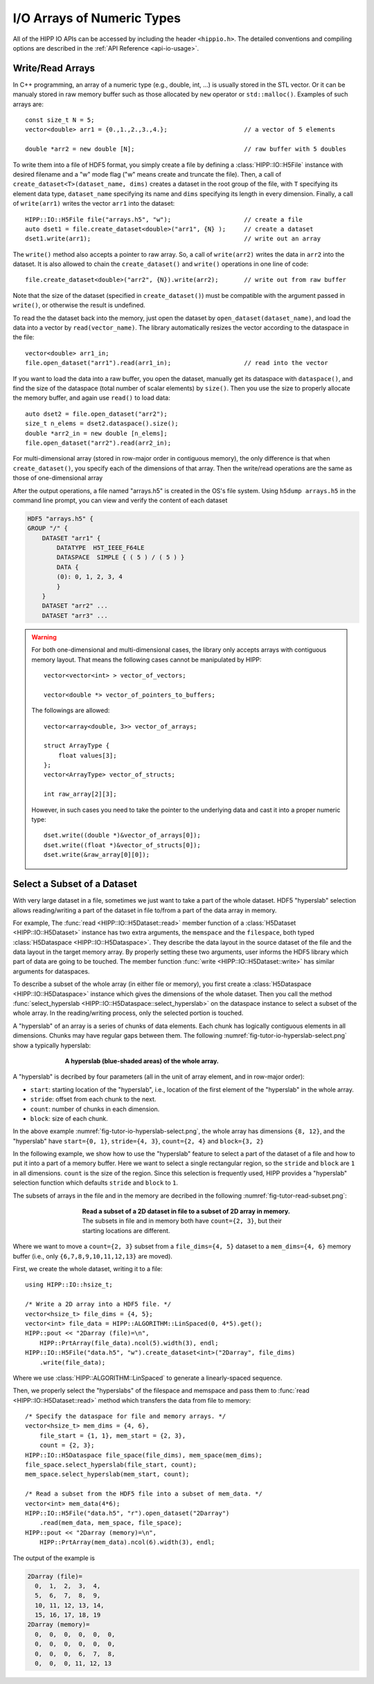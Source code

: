 I/O Arrays of Numeric Types
===============================================================

All of the HIPP IO APIs can be accessed by including the header ``<hippio.h>``. The detailed conventions
and compiling options are described in the :ref:`API Reference <api-io-usage>`.

Write/Read Arrays
--------------------------------------------------------------

In C++ programming, an array of a numeric type (e.g., double, int, ...) is usually stored 
in the STL vector. Or it can be manualy stored in raw memory buffer such as those allocated by ``new``
operator or ``std::malloc()``. Examples of such arrays are::

    const size_t N = 5;
    vector<double> arr1 = {0.,1.,2.,3.,4.};                     // a vector of 5 elements 
    
    double *arr2 = new double [N];                              // raw buffer with 5 doubles

To write them into a file of HDF5 format, you simply create a file by defining a 
:class:`HIPP::IO::H5File` instance with desired filename and a "w" mode flag 
("w" means create and truncate the file). Then, a call of 
``create_dataset<T>(dataset_name, dims)`` creates a dataset in the root group of the 
file, with ``T`` specifying its element data type, ``dataset_name`` specifying its 
name and ``dims`` specifying its length in every dimension. 
Finally, a call of ``write(arr1)`` writes the vector ``arr1`` into the dataset::

    HIPP::IO::H5File file("arrays.h5", "w");                    // create a file           
    auto dset1 = file.create_dataset<double>("arr1", {N} );     // create a dataset 
    dset1.write(arr1);                                          // write out an array

The ``write()`` method also accepts a pointer to raw array. So, a call of 
``write(arr2)`` writes the data in ``arr2`` into the dataset. 
It is also allowed to chain the ``create_dataset()`` and ``write()`` operations
in one line of code::

    file.create_dataset<double>("arr2", {N}).write(arr2);       // write out from raw buffer

Note that the size of the dataset (specified in ``create_dataset()``) must be 
compatible with the argument passed in ``write()``, or otherwise the result is 
undefined.

To read the the dataset back into the memory, just open the dataset by ``open_dataset(dataset_name)``,
and load the data into a vector by ``read(vector_name)``. The library automatically resizes 
the vector according to the dataspace in the file::

    vector<double> arr1_in;
    file.open_dataset("arr1").read(arr1_in);                    // read into the vector

If you want to load the data into a raw buffer, you open the dataset, manually 
get its dataspace with ``dataspace()``, and find the size of the dataspace 
(total number of scalar elements) by ``size()``. Then you use the size to properly
allocate the memory buffer, and again use ``read()`` to load data::

    auto dset2 = file.open_dataset("arr2");
    size_t n_elems = dset2.dataspace().size();
    double *arr2_in = new double [n_elems];
    file.open_dataset("arr2").read(arr2_in);

For multi-dimensional array (stored in row-major order in contiguous memory), 
the only difference is that when ``create_dataset()``, you specify each of the dimensions
of that array. Then the write/read operations are the same as those of one-dimensional array

.. code-block:: cpp
    :emphasize-lines: 3

    const size_t n0=2, n1=3, n2=4;
    vector<int> arr3(n0*n1*n2);
    file.create_dataset<int>("arr3", {n0, n1, n2}).write(arr3);
    file.open_dataset("arr3").read(arr3);

    /**
     * Again, for a reading into raw buffer, use dataspace() to retrive the 
     * dataspace, and use size() to get the total number of elements.
     */
    auto dset3 = file.open_dataset("arr3");
    int *arr3_in_buff = new int[ dset3.dataspace().size() ];
    dset3.read(arr3_in_buff);

After the output operations, a file named "arrays.h5" is created in the OS's file system.
Using ``h5dump arrays.h5`` in the command line prompt, you can view and verify the content of 
each dataset

.. code-block:: text 

    HDF5 "arrays.h5" {
    GROUP "/" {
        DATASET "arr1" {
            DATATYPE  H5T_IEEE_F64LE
            DATASPACE  SIMPLE { ( 5 ) / ( 5 ) }
            DATA {
            (0): 0, 1, 2, 3, 4
            }
        }
        DATASET "arr2" ...
        DATASET "arr3" ...

.. warning::

    For both one-dimensional and multi-dimensional cases, the library only accepts 
    arrays with contiguous memory layout. That means the following cases cannot 
    be manipulated by HIPP::

        vector<vector<int> > vector_of_vectors;

        vector<double *> vector_of_pointers_to_buffers;

    The followings are allowed::

        vector<array<double, 3>> vector_of_arrays;

        struct ArrayType {
            float values[3];
        };
        vector<ArrayType> vector_of_structs;

        int raw_array[2][3];

    However, in such cases you need to take the pointer to the underlying data and 
    cast it into a proper numeric type::

        dset.write((double *)&vector_of_arrays[0]);
        dset.write((float *)&vector_of_structs[0]);
        dset.write(&raw_array[0][0]);


Select a Subset of a Dataset
-------------------------------

With very large dataset in a file, sometimes we just want to take a part of
the whole dataset. HDF5 "hyperslab" selection allows reading/writing a part 
of the dataset in file to/from a part of the data array in memory. 

For example, The :func:`read <HIPP::IO::H5Dataset::read>` member function of a :class:`H5Dataset <HIPP::IO::H5Dataset>` 
instance has two extra arguments, the ``memspace`` and
the ``filespace``, both typed :class:`H5Dataspace <HIPP::IO::H5Dataspace>`. 
They describe the data layout in the source dataset of the file and 
the data layout in the target memory array. 
By properly setting these two arguments, 
user informs the HDF5 library which part of data are going to be touched.
The member function :func:`write <HIPP::IO::H5Dataset::write>` has similar 
arguments for dataspaces. 

To describe a subset of the whole array (in either file or memory), you 
first create a :class:`H5Dataspace <HIPP::IO::H5Dataspace>` instance which 
gives the dimensions of the whole dataset. Then you call the 
method :func:`select_hyperslab <HIPP::IO::H5Dataspace::select_hyperslab>` on 
the dataspace instance to select a subset of the whole array.
In the reading/writing process, only the selected portion is touched.

A "hyperslab" of an array is a series of chunks of data elements. Each chunk 
has logically contiguous elements in all dimensions. Chunks may have regular gaps 
between them. The following :numref:`fig-tutor-io-hyperslab-select.png` show a typically hyperslab:

.. _fig-tutor-io-hyperslab-select.png:
.. figure:: img/hyperslab-select.png
    :figwidth: 70%
    :align: center

    **A hyperslab (blue-shaded areas) of the whole array.**

A "hyperslab" is decribed by four parameters (all in the unit of array element, 
and in row-major order):

- ``start``: starting location of the "hyperslab", i.e., location of the first  
  element of the "hyperslab" in the whole array. 
- ``stride``: offset from each chunk to the next.
- ``count``: number of chunks in each dimension.
- ``block``: size of each chunk. 

In the above example :numref:`fig-tutor-io-hyperslab-select.png`, the whole array has dimensions ``{8, 12}``, and 
the "hyperslab" have ``start={0, 1}``, ``stride={4, 3}``, 
``count={2, 4}`` and ``block={3, 2}``
 
In the following example, we show how to use the "hyperslab" feature to select
a part of the dataset of a file and how to put it into a part of a memory buffer.
Here we want to select a single rectangular region, so the ``stride`` and ``block``
are ``1`` in all dimensions. ``count`` is the size of the region. Since this 
selection is frequently used, HIPP provides a "hyperslab" selection function
which defaults ``stride`` and ``block`` to ``1``.

The subsets of arrays in the file and in the memory are decribed in the following 
:numref:`fig-tutor-read-subset.png`:

.. _fig-tutor-read-subset.png:
.. figure:: img/read-subset.png
    :figwidth: 60%
    :align: center

    **Read a subset of a 2D dataset in file to a subset of 2D array in memory.** 
    The subsets in file and in memory both have ``count={2, 3}``, but their 
    starting locations are different.

Where we want to move a ``count={2, 3}`` subset from a ``file_dims={4, 5}`` 
dataset to a ``mem_dims={4, 6}`` memory buffer 
(i.e., only ``{6,7,8,9,10,11,12,13}`` are moved).

First, we create the whole dataset, writing it to a file::

    using HIPP::IO::hsize_t;

    /* Write a 2D array into a HDF5 file. */
    vector<hsize_t> file_dims = {4, 5}; 
    vector<int> file_data = HIPP::ALGORITHM::LinSpaced(0, 4*5).get();
    HIPP::pout << "2Darray (file)=\n", 
        HIPP::PrtArray(file_data).ncol(5).width(3), endl;
    HIPP::IO::H5File("data.h5", "w").create_dataset<int>("2Darray", file_dims)
        .write(file_data);

Where we use :class:`HIPP::ALGORITHM::LinSpaced` to generate a linearly-spaced 
sequence.

Then, we properly select the "hyperslabs" of the filespace and memspace and pass 
them to :func:`read <HIPP::IO::H5Dataset::read>` method which transfers the 
data from file to memory::

    /* Specify the dataspace for file and memory arrays. */
    vector<hsize_t> mem_dims = {4, 6}, 
        file_start = {1, 1}, mem_start = {2, 3},
        count = {2, 3};
    HIPP::IO::H5Dataspace file_space(file_dims), mem_space(mem_dims);
    file_space.select_hyperslab(file_start, count);
    mem_space.select_hyperslab(mem_start, count);

    /* Read a subset from the HDF5 file into a subset of mem_data. */
    vector<int> mem_data(4*6);
    HIPP::IO::H5File("data.h5", "r").open_dataset("2Darray")
        .read(mem_data, mem_space, file_space);
    HIPP::pout << "2Darray (memory)=\n", 
        HIPP::PrtArray(mem_data).ncol(6).width(3), endl;

The output of the example is

.. code-block:: text

    2Darray (file)=
      0,  1,  2,  3,  4,
      5,  6,  7,  8,  9,
      10, 11, 12, 13, 14,
      15, 16, 17, 18, 19
    2Darray (memory)=
      0,  0,  0,  0,  0,  0,
      0,  0,  0,  0,  0,  0,
      0,  0,  0,  6,  7,  8,
      0,  0,  0, 11, 12, 13
